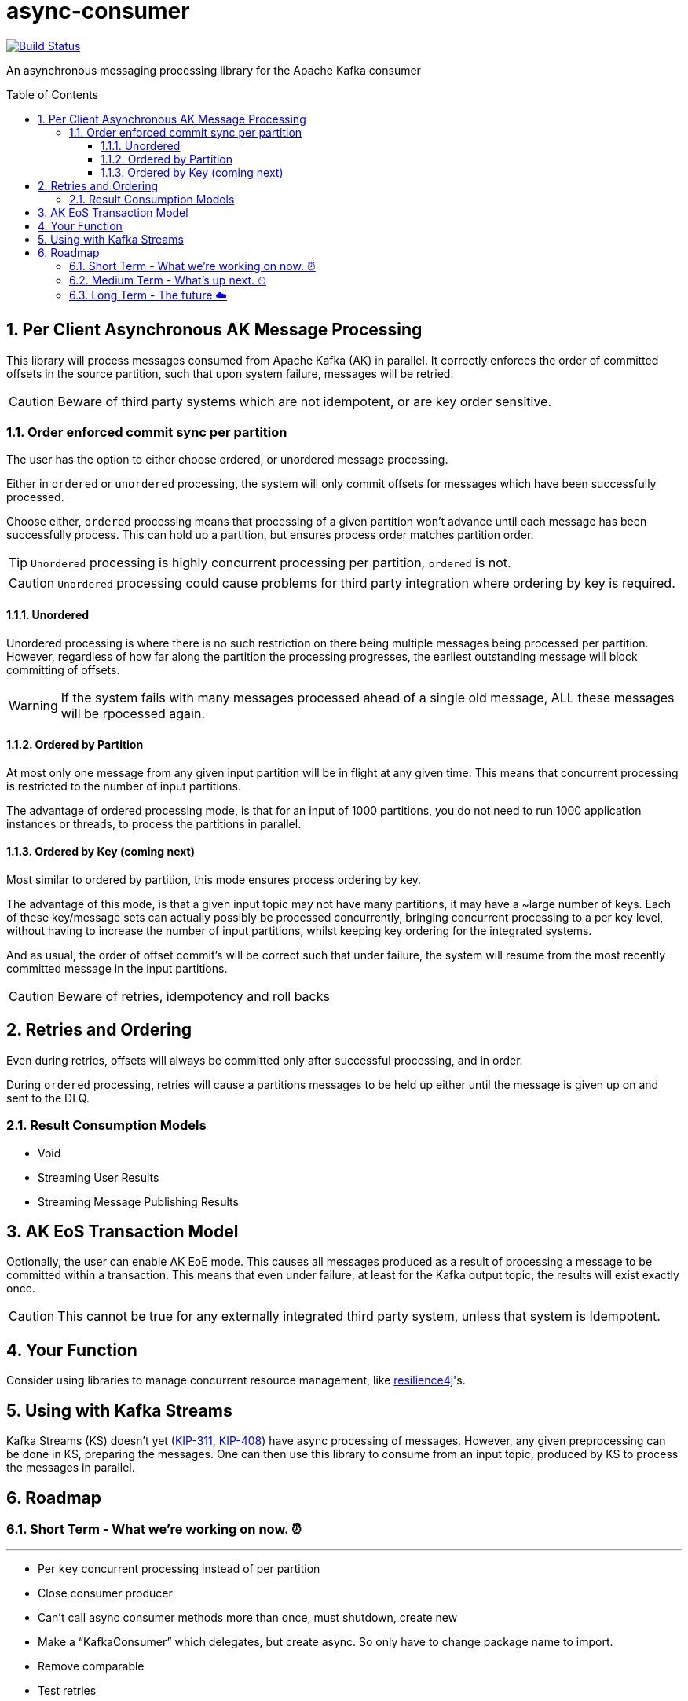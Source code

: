 # async-consumer
:icons:
:toc: macro
:toclevels: 3
:numbered: 1
ifdef::env-github[]
:tip-caption: :bulb:
:note-caption: :information_source:
:important-caption: :heavy_exclamation_mark:
:caution-caption: :fire:
:warning-caption: :warning:
endif::[]

image:https://travis-ci.com/astubbs/async-consumer.svg?branch=master["Build Status", link="https://travis-ci.com/astubbs/async-consumer"]

An asynchronous messaging processing library for the Apache Kafka consumer

toc::[]

## Per Client Asynchronous AK Message Processing

This library will process messages consumed from Apache Kafka (AK) in parallel.
It correctly enforces the order of committed offsets in the source partition, such that upon system failure, messages will be retried.

CAUTION: Beware of third party systems which are not idempotent, or are key order sensitive.

### Order enforced commit sync per partition

The user has the option to either choose ordered, or unordered message processing.

Either in `ordered` or `unordered` processing, the system will only commit offsets for messages which have been successfully processed.

Choose either, `ordered` processing means that processing of a given partition won't advance until each message has been successfully process.
This can hold up a partition, but ensures process order matches partition order.

TIP: `Unordered` processing is highly concurrent processing per partition, `ordered` is not.

CAUTION: `Unordered` processing could cause problems for third party integration where ordering by key is required.

#### Unordered

Unordered processing is where there is no such restriction on there being multiple messages being processed per partition.
However, regardless of how far along the partition the processing progresses, the earliest outstanding message will block committing of offsets.

WARNING: If the system fails with many messages processed ahead of a single old message, ALL these messages will be rpocessed again.

#### Ordered by Partition

At most only one message from any given input partition will be in flight at any given time.
This means that concurrent processing is restricted to the number of input partitions.

The advantage of ordered processing mode, is that for an input of 1000 partitions, you do not need to run 1000 application instances or threads, to process the partitions in parallel.

#### Ordered by Key (coming next)

Most similar to ordered by partition, this mode ensures process ordering by key.

The advantage of this mode, is that a given input topic may not have many partitions, it may have a ~large number of keys.
Each of these key/message sets can actually possibly be processed concurrently, bringing concurrent processing to a per key level, without having to increase the number of input partitions, whilst keeping key ordering for the integrated systems.

And as usual, the order of offset commit's will be correct such that under failure, the system will resume from the most recently committed message in the input partitions.

CAUTION: Beware of retries, idempotency and roll backs

## Retries and Ordering

Even during retries, offsets will always be committed only after successful processing, and in order.

During `ordered` processing, retries will cause a partitions messages to be held up either until the message is given up on and sent to the DLQ.

### Result Consumption Models

* Void

* Streaming User Results

* Streaming Message Publishing Results

## AK EoS Transaction Model

Optionally, the user can enable AK EoE mode.
This causes all messages produced as a result of processing a message to be committed within a transaction.
This means that even under failure, at least for the Kafka output topic, the results will exist exactly once.

CAUTION: This cannot be true for any externally integrated third party system, unless that system is Idempotent.

## Your Function

Consider using libraries to manage concurrent resource management, like https://github.com/resilience4j/resilience4j[resilience4j]'s.

## Using with Kafka Streams

Kafka Streams (KS) doesn't yet (https://cwiki.apache.org/confluence/display/KAFKA/KIP-311%3A+Async+processing+with+dynamic+scheduling+in+Kafka+Streams[KIP-311],
https://cwiki.apache.org/confluence/display/KAFKA/KIP-408%3A+Add+Asynchronous+Processing+To+Kafka+Streams[KIP-408]) have async processing of messages.
However, any given preprocessing can be done in KS, preparing the messages.
One can then use this library to consume from an input topic, produced by KS to process the messages in parallel.

## Roadmap

### Short Term - What we're working on now. ⏰

---

* Per `key` concurrent processing instead of per partition
* Close consumer producer 
* Can’t call async consumer methods more than once, must shutdown, create new
* Make a “KafkaConsumer” which delegates, but create async. So only have to change package name to import.
* Remove comparable 
* Test retries
* Producer is optional 
* Integration tests
** TX tests
** Volume & ordering tests
** Avro test
* Exponential back off optional with an optional max
* Transactions optional

### Medium Term - What's up next. ⏲

---

* DLQ
* Max in flight global, per partition, pre topic
* Non-blocking I/O work management

### Long Term - The future ☁️

---

* Apache Kafka KIP
* Call backs only after offset has been committed
* resilience4j example
* Kafka Streams integration example

---
